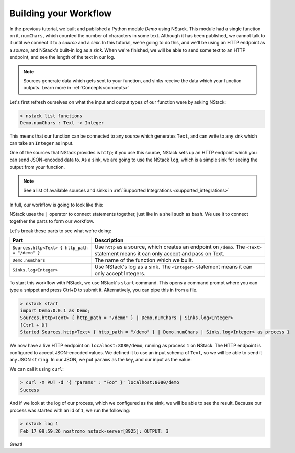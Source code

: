 .. _workflow:

Building your Workflow
=========================

In the previous tutorial, we built and published a Python module `Demo` using NStack.
This module had a single function on it, ``numChars``, which counted the number of characters in some text. Although it has been published, we cannot talk to it until we connect it to a `source` and a `sink`.
In this tutorial, we're going to do this, and we'll be using an HTTP endpoint as a `source`, and NStack's built-in log as a `sink`. When we're finished, we will be able to send some text to an HTTP endpoint, and see the length of the text in our log. 

.. note:: Sources generate data which gets sent to your function, and sinks receive the data which your function outputs. Learn more in :ref:`Concepts<concepts>`

Let's first refresh ourselves on what the input and output types of our function were by asking NStack:

.. code:: bash
  
  > nstack list functions
  Demo.numChars : Text -> Integer

This means that our function can be connected to any source which generates ``Text``, and can write to any sink which can take an ``Integer`` as input. 

One of the sources that NStack provides is ``http``;
if you use this source, NStack sets up an HTTP endpoint which you can send JSON-encoded data to.
As a sink, we are going to use the NStack ``log``,
which is a simple sink for seeing the output from your function.

.. note:: See a list of available sources and sinks in :ref:`Supported Integrations <supported_integrations>`

In full, our workflow is going to look like this:

.. code:: bash
  import Demo:0.0.1 as Demo;
  Sources.http<Text> { http_path = "/demo" } | Demo.numChars | Sinks.log<Integer>


NStack uses the ``|`` operator to connect statements together, just like in a shell such as ``bash``. We use it to connect together the parts to form our workflow.

Let's break these parts to see what we're doing:

===============================================  ===========
Part                                             Description
===============================================  ===========
``Sources.http<Text> { http_path = "/demo" }``   Use ``http`` as a source, which creates an endpoint on ``/demo``. The ``<Text>`` statement means it can only accept and pass on Text.

``Demo.numChars``                                The name of the function which we built.

``Sinks.log<Integer>``                           Use NStack's log as a sink. The ``<Integer>`` statement means it can only accept Integers.
===============================================  ===========

To start this workflow with NStack, we use NStack's ``start`` command. This opens a command prompt where you can type a snippet and press Ctrl+D to submit it. Alternatively, you can pipe this in from a file.

.. code:: bash

 > nstack start 
 import Demo:0.0.1 as Demo;
 Sources.http<Text> { http_path = "/demo" } | Demo.numChars | Sinks.log<Integer>
 [Ctrl + D]
 Started Sources.http<Text> { http_path = "/demo" } | Demo.numChars | Sinks.log<Integer> as process 1

We now have a live HTTP endpoint on ``localhost:8080/demo``, running as process ``1`` on NStack. The HTTP endpoint is configured to accept JSON-encoded values. We defined it to use an input schema of ``Text``, so we will be able to send it any JSON ``string``. In our JSON, we put ``params`` as the key, and our input as the value:

We can call it using ``curl``:

.. code:: bash

 > curl -X PUT -d '{ "params" : "Foo" }' localhost:8080/demo 
 Success

And if we look at the log of our process, which we configured as the sink, we will be able to see the result. Because our process was started with an id of ``1``, we run the following:

.. code:: bash

 > nstack log 1
 Feb 17 09:59:26 nostromo nstack-server[8925]: OUTPUT: 3

Great!

